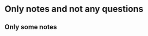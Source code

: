 # Quick Anki notes
# listType = bulletPoints

* Only notes and not any questions
# type=notes
** Only some notes